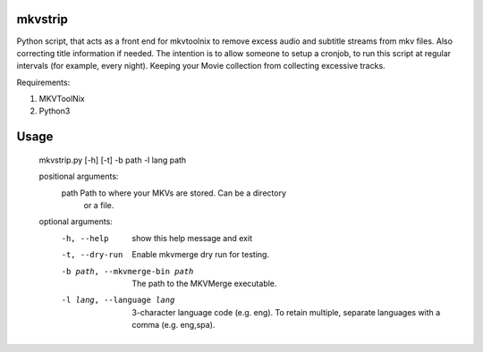 .. image:: https://travis-ci.org/willforde/mkvstrip.svg?branch=master
    :target: https://travis-ci.org/willforde/mkvstrip

.. image:: https://coveralls.io/repos/github/willforde/mkvstrip/badge.svg?branch=dev
    :target: https://coveralls.io/github/willforde/mkvstrip?branch=master

.. image:: https://api.codacy.com/project/badge/Grade/181ade83b7c84a738ee74d913bbe9eeb
    :target: https://www.codacy.com/app/willforde/mkvstrip?utm_source=github.com&amp;utm_medium=referral&amp;utm_content=willforde/mkvstrip&amp;utm_campaign=Badge_Grade


mkvstrip
--------

Python script, that acts as a front end for mkvtoolnix to remove
excess audio and subtitle streams from mkv files. Also correcting
title information if needed. The intention is to allow someone
to setup a cronjob, to run this script at regular intervals
(for example, every night). Keeping your Movie collection
from collecting excessive tracks.

Requirements:

1.  MKVToolNix
2.  Python3

Usage
-----

    mkvstrip.py [-h] [-t] -b path -l lang path

    positional arguments:
      path                          Path to where your MKVs are stored. Can be a directory
                                    or a file.

    optional arguments:
      -h, --help                    show this help message and exit
      -t, --dry-run                 Enable mkvmerge dry run for testing.
      -b path, --mkvmerge-bin path  The path to the MKVMerge executable.
      -l lang, --language lang      3-character language code (e.g. eng). To retain
                                    multiple, separate languages with a comma (e.g.
                                    eng,spa).
